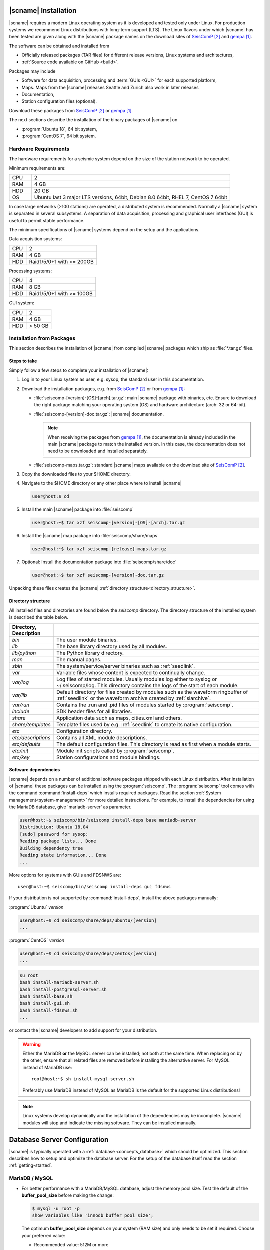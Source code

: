 .. _installation:

*********************
|scname| Installation
*********************

|scname| requires a modern Linux operating system as it is developed and tested
only under Linux. For production systems we recommend Linux distributions with
long-term support (LTS). The Linux flavors under which |scname| has been tested
are given along with the |scname| package names on the download sites of
`SeisComP`_ and `gempa`_.

The software can be obtained and installed from

* Officially released packages (TAR files) for different release versions,
  Linux systems and architectures,
* :ref:`Source code available on GitHub <build>`.

Packages may include

* Software for data acquisition, processing and :term:`GUIs <GUI>` for each
  supported platform,
* Maps. Maps from the |scname| releases Seattle and Zurich also work
  in later releases
* Documentation,
* Station configuration files (optional).

Download these packages from `SeisComP`_ or `gempa`_.

The next sections describe the installation of the binary packages of |scname|
on

* :program:`Ubuntu 18`, 64 bit system,
* :program:`CentOS 7`, 64 bit system.


Hardware Requirements
=====================

The hardware requirements for a seismic system depend on the size of the
station network to be operated.

Minimum requirements are:

.. csv-table::
   :widths: 10 90
   :align: left
   :delim: ;

   CPU; 2
   RAM; 4 GB
   HDD; 20 GB
   OS; Ubuntu last 3 major LTS versions, 64bit, Debian 8.0 64bit, RHEL 7, CentOS 7 64bit

In case large networks (>100 stations) are operated, a distributed system is
recommended. Normally a |scname| system is separated in several subsystems.
A separation of data acquisition, processing and graphical user interfaces (GUI) is
useful to permit stable performance.

The minimum specifications of |scname| systems depend on the setup and the
applications.

Data acquisition systems:

+-----+----------------------------------------------------------------+
| CPU | 2                                                              |
+-----+----------------------------------------------------------------+
| RAM | 4 GB                                                           |
+-----+----------------------------------------------------------------+
| HDD | Raid1/5/0+1 with >= 200GB                                      |
+-----+----------------------------------------------------------------+

Processing systems:

+-----+----------------------------------------------------------------+
| CPU | 4                                                              |
+-----+----------------------------------------------------------------+
| RAM | 8 GB                                                           |
+-----+----------------------------------------------------------------+
| HDD | Raid1/5/0+1 with >= 100GB                                      |
+-----+----------------------------------------------------------------+

GUI system:

+-----+----------------------------------------------------------------+
| CPU | 2                                                              |
+-----+----------------------------------------------------------------+
| RAM | 4 GB                                                           |
+-----+----------------------------------------------------------------+
| HDD | > 50 GB                                                        |
+-----+----------------------------------------------------------------+


.. _installation-packages:

Installation from Packages
==========================

This section describes the installation of |scname| from compiled |scname|
packages which ship as :file:`*.tar.gz` files.


Steps to take
-------------

Simply follow a few steps to complete your installation of |scname|:

#. Log in to your Linux system as user, e.g. sysop, the standard user in this
   documentation.
#. Download the installation packages, e.g. from `SeisComP`_ or from `gempa`_:

   * :file:`seiscomp-[version]-[OS]-[arch].tar.gz`: main |scname| package with binaries, etc.
     Ensure to download the right package matching your operating system (OS) and
     hardware architecture (arch: 32 or 64-bit).
   * :file:`seiscomp-[version]-doc.tar.gz`: |scname| documentation.

     .. note::

        When receiving the packages from `gempa`_, the documentation is already
        included in the main |scname| package to match the installed version. In this
        case, the documentation does not need to be downloaded and installed separately.

   * :file:`seiscomp-maps.tar.gz`: standard |scname| maps available on the
     download site of `SeisComP`_.

#. Copy the downloaded files to your $HOME directory.

#. Navigate to the $HOME directory or any other place where to install |scname|

   .. code-block:: sh

      user@host:$ cd

#. Install the main |scname| package into :file:`seiscomp`

   .. code-block:: sh

      user@host:~$ tar xzf seiscomp-[version]-[OS]-[arch].tar.gz

#. Install the |scname| map package into :file:`seiscomp/share/maps`

   .. code-block:: sh

      user@host:~$ tar xzf seiscomp-[release]-maps.tar.gz

#. Optional: Install the documentation package into :file:`seiscomp/share/doc`

   .. code-block:: sh

      user@host:~$ tar xzf seiscomp-[version]-doc.tar.gz

Unpacking these files creates the |scname| :ref:`directory structure<directory_structure>`.


.. _directory_structure:

Directory structure
-------------------

All installed files and directories are found below the *seiscomp* directory.
The directory structure of the installed system is described the table below.

.. csv-table::
   :widths: 10 90
   :header: Directory, Description
   :align: left
   :delim: ;

   *bin*;              The user module binaries.
   *lib*;              The base library directory used by all modules.
   *lib/python*;       The Python library directory.
   *man*;              The manual pages.
   *sbin*;             The system/service/server binaries such as :ref:`seedlink`.
   *var*;              Variable files whose content is expected to continually change.
   *var/log*;          Log files of started modules. Usually modules log either to syslog or ~/.seiscomp/log. This directory contains the logs of the start of each module.
   *var/lib*;          Default directory for files created by modules such as the waveform ringbuffer of :ref:`seedlink` or the waveform archive created by :ref:`slarchive`.
   *var/run*;          Contains the .run and .pid files of modules started by :program:`seiscomp`.
   *include*;          SDK header files for all libraries.
   *share*;            Application data such as maps, cities.xml and others.
   *share/templates*;  Template files used by e.g. :ref:`seedlink` to create its native configuration.
   *etc*;              Configuration directory.
   *etc/descriptions*; Contains all XML module descriptions.
   *etc/defaults*;     The default configuration files. This directory is read as first when a module starts.
   *etc/init*;         Module init scripts called by :program:`seiscomp`.
   *etc/key*;          Station configurations and module bindings.


.. _software_dependencies:

Software dependencies
---------------------

|scname| depends on a number of additional software packages shipped with each
Linux distribution.
After installation of |scname| these packages can be installed using the
:program:`seiscomp`.
The :program:`seiscomp` tool comes with
the command :command:`install-deps` which installs required packages.
Read the section :ref:`System management<system-management>` for more detailed instructions.
For example, to install the dependencies for using the MariaDB database,
give 'mariadb-server' as parameter.

.. code-block:: sh

   user@host:~$ seiscomp/bin/seiscomp install-deps base mariadb-server
   Distribution: Ubuntu 18.04
   [sudo] password for sysop:
   Reading package lists... Done
   Building dependency tree
   Reading state information... Done
   ...

More options for systems with GUIs and FDSNWS are: ::

   user@host:~$ seiscomp/bin/seiscomp install-deps gui fdsnws


If your distribution is not supported by :command:`install-deps`,
install the above packages manually:

:program:`Ubuntu` `version`

.. code-block:: sh

   user@host:~$ cd seiscomp/share/deps/ubuntu/[version]
   ...

:program:`CentOS` `version`

.. code-block:: sh

   user@host:~$ cd seiscomp/share/deps/centos/[version]
   ...

.. code-block:: sh

   su root
   bash install-mariadb-server.sh
   bash install-postgresql-server.sh
   bash install-base.sh
   bash install-gui.sh
   bash install-fdsnws.sh
   ...

or contact the |scname| developers to add support for your distribution.

.. warning::

   Either the MariaDB **or** the MySQL server can be installed; not both at the
   same time. When replacing on by the other, ensure that all related files are
   removed before installing the alternative server. For MySQL instead of MariaDB
   use: ::

      root@host:~$ sh install-mysql-server.sh

   Preferably use MariaDB instead of MySQL as MariaDB is the default for the
   supported Linux distributions!

.. note ::

   Linux systems develop dynamically and the installation of the dependencies
   may be incomplete. |scname| modules will stop and indicate the missing software.
   They can be installed manually.


.. _database_configuration:

*****************************
Database Server Configuration
*****************************

|scname| is typically operated with a :ref:`database <concepts_database>` which
should be optimized. This section describes how to setup and optimize the
database server. For the setup of the database itself read the section
:ref:`getting-started`.


.. _database_configuration_mysql:

MariaDB / MySQL
===============

* For better performance with a MariaDB/MySQL database, adjust the memory pool size. Test
  the default of the **buffer\_pool_size** before making the change:

  .. code-block:: sh

    $ mysql -u root -p
    show variables like 'innodb_buffer_pool_size';

  The optimum **buffer\_pool_size** depends on your system (RAM size) and only needs
  to be set if required. Choose your preferred value:

  * Recommended value: 512M or more
  * Minimum value: 64M

  Additionally, reduce the database hard drive synchronization and make both adjustments
  in the section [mysqld]:

  .. code-block:: sh

    [mysqld]
    innodb_buffer_pool_size = <your value>
    innodb_flush_log_at_trx_commit = 2

  .. note ::

     The location of the configuration file can differ between distributions.

     :program:`Ubuntu`:

     :file:`/etc/mysql/mariadb.conf.d/50-server.cnf`

     :program:`CentOS`:

     :file:`/etc/my.cnf`

  Please read the documentation of your distribution. root privileges may
  be required to make the changes.

* To start MariaDB automatically during boot set

  :program:`Ubuntu`

  .. code-block:: sh

     user@host:~$ sudo systemctl enable mariadb

  :program:`CentOS`

  .. code-block:: sh

     user@host:~$ su root
     root@host:~$ systemctl enable mariadb

* If you make a fresh installation of MariaDB/MySQL, secure the database and set
  a password for the root user

  :program:`Ubuntu` ::

     user@host:~$ sudo mysql_secure_installation

  :program:`CentOS` ::

     user@host:~$ su root
     root@host:~$ mysql_secure_installation

  .. warning ::

     This step overrides database settings. Only execute the command

     * After a fresh installation or
     * If you are sure about the procedure.

* After adjusting the parameters, MariaDB needs to be restarted. One can run

  :program:`Ubuntu`:

  .. code-block:: sh

     user@host:~$ sudo systemctl restart mariadb

  :program:`CentOS`:

  .. code-block:: sh

     user@host:~$ su root
     root@host:~$ systemctl restart mariadb

.. note ::

   Replace mariadb by mysql when using MySQL instead of MariaDB.


.. _database_configuration_postgresql:

PostgreSQL
==========

* When using PostgreSQL, the database server must be initialized and secured.

* By default PostgresSQL does not allow to login with username and password which leads
to the fact that :program:`scmaster` can not connect to the database after SeisComP
database initialization. Here an example how to enable user/password authentication
for local and remote connections.


.. code-block:: sh

     # TYPE  DATABASE        USER            ADDRESS                 METHOD
      # IPv4 local connections:
      host    seiscomp        sysop           0.0.0.0/0               md5
      host    all             all             127.0.0.1/32            ident

.. note ::

     The order of the rules matters and the location of the configuration file
     can differ between distributions.

     :program:`Ubuntu`:

     :file:`/etc/postgresql/10/main/pg_hba.conf`

     :program:`CentOS`:

     :file:`/var/lib/pgsql/data/pg_hba.conf`

* By default PostgresSQL accepts local connections only. If the database server
and clients are on different machines please change the listen address as
follows.

.. code-block:: sh

    listen_addresses = 0.0.0.0/0

.. note ::

     The location of the configuration file can differ between distributions.

     :program:`Ubuntu`:

     :file:`/etc/postgresql/10/main/postgresql.conf`

     :program:`CentOS`:

     :file:`/var/lib/pgsql/data/postgresql.conf`


Next steps
==========

Now everything is installed and the system can be configured. The :ref:`next chapter<getting-started>`
chapter explains the first steps.

References
==========

.. target-notes::

.. _`gempa` : https://data.gempa.de/packages/Public/seiscomp/
.. _`SeisComP` : https://www.seiscomp.de
.. _`GitHub` : https://github.com/SeisComP
